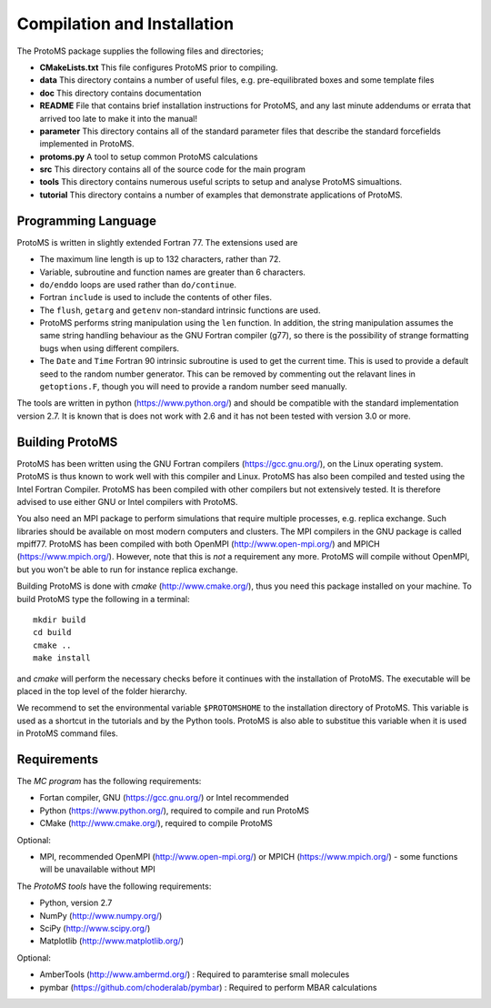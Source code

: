 *****************************
Compilation and Installation
*****************************

The ProtoMS package supplies the following files and directories;

* **CMakeLists.txt** This file configures ProtoMS prior to compiling.

* **data** This directory contains a number of useful files, e.g. pre-equilibrated boxes and some template files

* **doc** This directory contains documentation

* **README** File that contains brief installation instructions for ProtoMS, and any last minute addendums or errata that arrived too late to make it into the manual!

* **parameter** This directory contains all of the standard parameter files that describe the standard forcefields implemented in ProtoMS.

* **protoms.py** A tool to setup common ProtoMS calculations

* **src** This directory contains all of the source code for the main program

* **tools** This directory contains numerous useful scripts to setup and analyse ProtoMS simualtions.

* **tutorial** This directory contains a number of examples that demonstrate applications of ProtoMS.


.. _fortran77:

====================
Programming Language
====================

ProtoMS is written in slightly extended Fortran 77. The extensions used are

* The maximum line length is up to 132 characters, rather than 72.

* Variable, subroutine and function names are greater than 6 characters.

* ``do/enddo`` loops are used rather than ``do/continue``.

* Fortran ``include`` is used to include the contents of other files.

* The ``flush``, ``getarg`` and ``getenv`` non-standard intrinsic functions are used.

* ProtoMS performs string manipulation using the ``len`` function. In addition, the string manipulation assumes the same string handling behaviour as the GNU Fortran compiler (g77), so there is the possibility of strange formatting bugs when using different compilers.

* The ``Date`` and ``Time`` Fortran 90 intrinsic subroutine is used to get the current time. This is used to provide a default seed to the random number generator. This can be removed by commenting out the relavant lines in ``getoptions.F``, though you will need to provide a random number seed manually.

The tools are written in python (https://www.python.org/) and should be compatible with the standard implementation version 2.7. It is known that is does not work with 2.6 and it has not been tested with version 3.0 or more. 

=================
Building ProtoMS
=================

ProtoMS has been written using the GNU Fortran compilers (https://gcc.gnu.org/), on the Linux operating system. ProtoMS is thus known to work well with this compiler and Linux. ProtoMS has also been compiled and tested using the Intel Fortran Compiler. ProtoMS has been compiled with other compilers but not extensively tested. It is therefore advised to use either GNU or Intel compilers with ProtoMS.

You also need an MPI package to perform simulations that require multiple processes, e.g. replica exchange. Such libraries should be available on most modern computers and clusters. The MPI compilers in the GNU package is called mpiff77. ProtoMS has been compiled with both OpenMPI (http://www.open-mpi.org/) and MPICH (https://www.mpich.org/). However, note that this is *not* a requirement any more. ProtoMS will compile without OpenMPI, but you won't be able to run for instance replica exchange.

Building ProtoMS is done with *cmake* (http://www.cmake.org/), thus you need this package installed on your machine. To build ProtoMS type the following in a terminal::

  mkdir build
  cd build
  cmake ..
  make install

and *cmake* will perform the necessary checks before it continues with the installation of ProtoMS. The executable will be placed in the top level of the folder hierarchy.

We recommend to set the environmental variable ``$PROTOMSHOME`` to the installation directory of ProtoMS. This variable is used as a shortcut in the tutorials and by the Python tools. ProtoMS is also able to substitue this variable when it is used in ProtoMS command files.

=================
Requirements
=================

The *MC program* has the following requirements:

* Fortan compiler, GNU (https://gcc.gnu.org/) or Intel recommended
* Python (https://www.python.org/), required to compile and run ProtoMS
* CMake (http://www.cmake.org/), required to compile ProtoMS

Optional:

* MPI, recommended OpenMPI (http://www.open-mpi.org/)  or MPICH (https://www.mpich.org/) - some functions will be unavailable without MPI


The *ProtoMS tools* have the following requirements:

* Python, version 2.7
* NumPy (http://www.numpy.org/)
* SciPy (http://www.scipy.org/)
* Matplotlib (http://www.matplotlib.org/)

Optional:

* AmberTools (http://www.ambermd.org/)          : Required to paramterise small molecules
* pymbar (https://github.com/choderalab/pymbar) : Required to perform MBAR calculations

